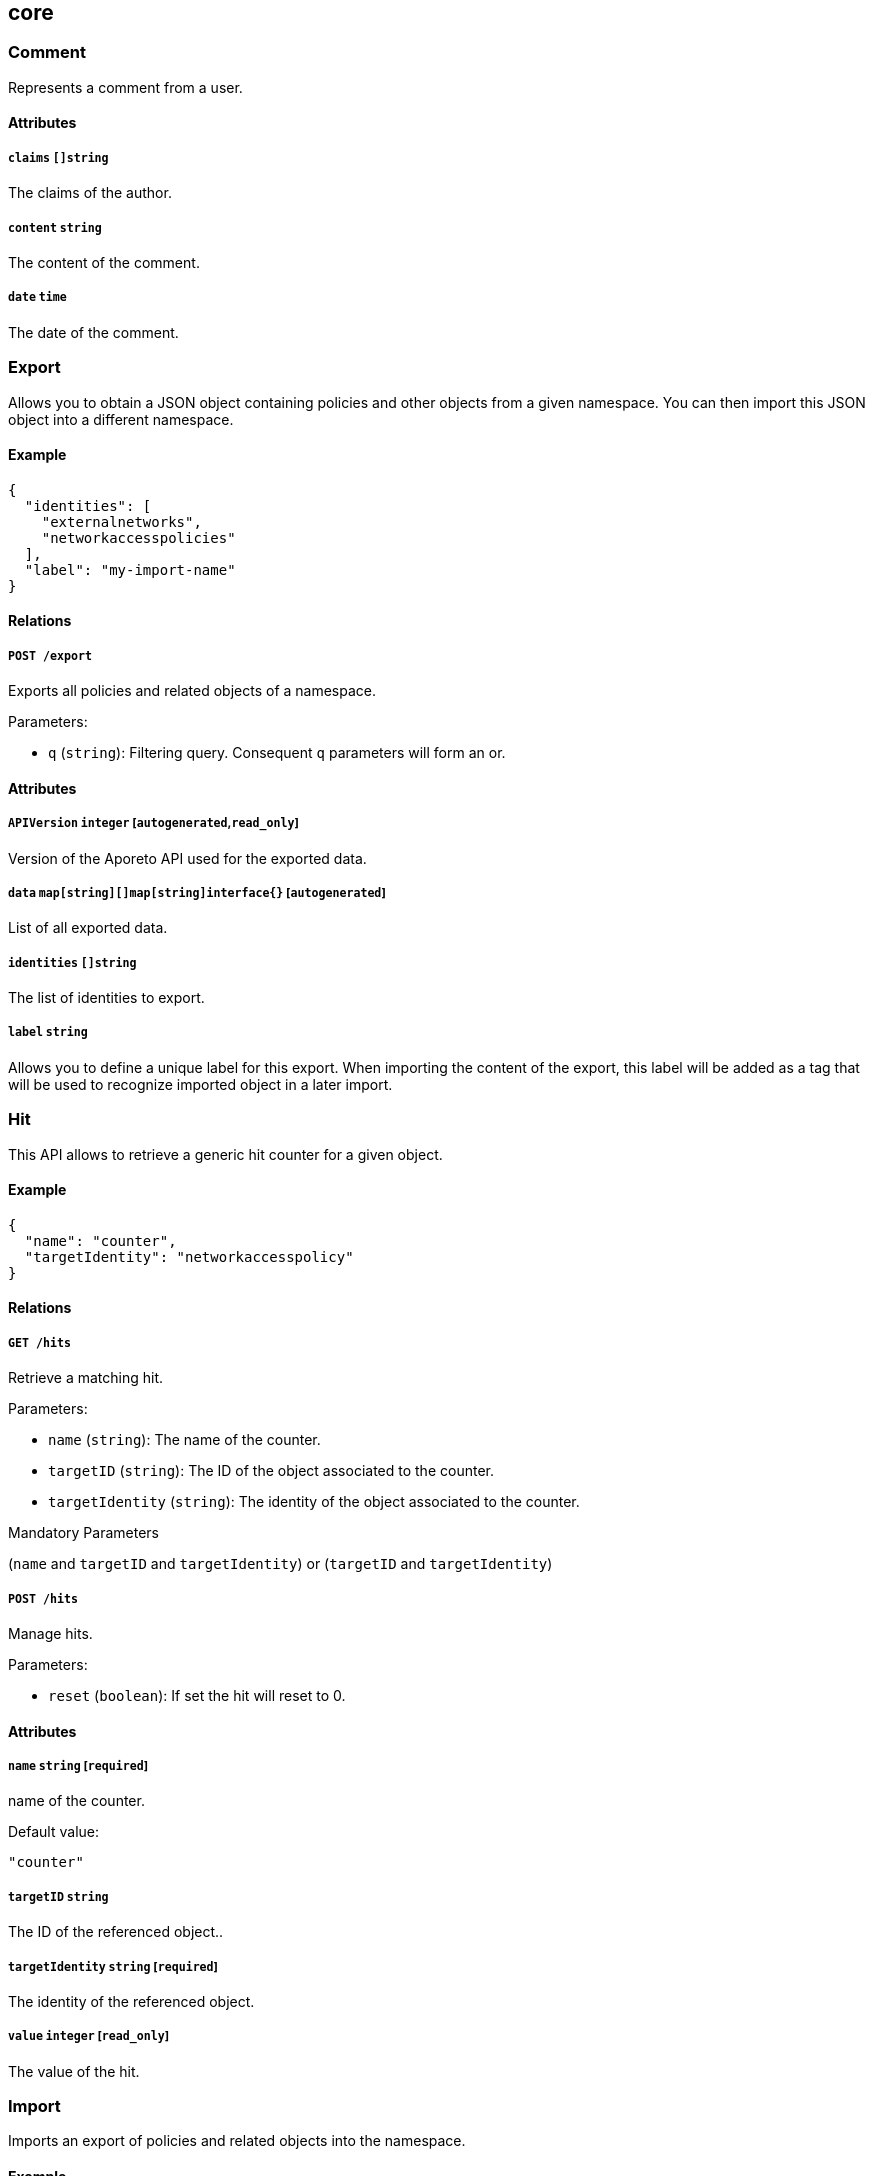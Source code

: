== core

=== Comment

Represents a comment from a user.

==== Attributes

===== `claims` `[]string`

The claims of the author.

===== `content` `string`

The content of the comment.

===== `date` `time`

The date of the comment.

=== Export

Allows you to obtain a JSON object containing policies and other objects
from a given namespace. You can then import this JSON object into a
different namespace.

==== Example

[source,json]
----
{
  "identities": [
    "externalnetworks",
    "networkaccesspolicies"
  ],
  "label": "my-import-name"
}
----

==== Relations

===== `POST /export`

Exports all policies and related objects of a namespace.

Parameters:

* `q` (`string`): Filtering query. Consequent `q` parameters will form
an or.

==== Attributes

===== `APIVersion` `integer` [`autogenerated`,`read_only`]

Version of the Aporeto API used for the exported data.

===== `data` `map[string][]map[string]interface{}` [`autogenerated`]

List of all exported data.

===== `identities` `[]string`

The list of identities to export.

===== `label` `string`

Allows you to define a unique label for this export. When importing the
content of the export, this label will be added as a tag that will be
used to recognize imported object in a later import.

=== Hit

This API allows to retrieve a generic hit counter for a given object.

==== Example

[source,json]
----
{
  "name": "counter",
  "targetIdentity": "networkaccesspolicy"
}
----

==== Relations

===== `GET /hits`

Retrieve a matching hit.

Parameters:

* `name` (`string`): The name of the counter.
* `targetID` (`string`): The ID of the object associated to the counter.
* `targetIdentity` (`string`): The identity of the object associated to
the counter.

Mandatory Parameters

(`name` and `targetID` and `targetIdentity`) or (`targetID` and
`targetIdentity`)

===== `POST /hits`

Manage hits.

Parameters:

* `reset` (`boolean`): If set the hit will reset to 0.

==== Attributes

===== `name` `string` [`required`]

name of the counter.

Default value:

[source,json]
----
"counter"
----

===== `targetID` `string`

The ID of the referenced object..

===== `targetIdentity` `string` [`required`]

The identity of the referenced object.

===== `value` `integer` [`read_only`]

The value of the hit.

=== Import

Imports an export of policies and related objects into the namespace.

==== Example

[source,json]
----
{
  "data": {
    "externalnetworks": [
      {
        "associatedTags": [
          "ext:net=tcp"
        ],
        "description": "Represents all TCP traffic on any port",
        "entries": [
          "0.0.0.0/0"
        ],
        "name": "all-tcp",
        "protocols": [
          "tcp"
        ]
      },
      {
        "associatedTags": [
          "ext:net=udp"
        ],
        "description": "Represents all UDP traffic on any port",
        "entries": [
          "0.0.0.0/0"
        ],
        "name": "all-udp",
        "protocols": [
          "udp"
        ]
      }
    ],
    "networkaccesspolicies": [
      {
        "action": "Allow",
        "description": "Allows all communication from pu to pu, tcp and udp",
        "logsEnabled": true,
        "name": "allow-all-communication",
        "object": [
          [
            "$identity=processingunit"
          ],
          [
            "ext:net=tcp"
          ],
          [
            "ext:net=udp"
          ]
        ],
        "subject": [
          [
            "$identity=processingunit"
          ]
        ]
      }
    ]
  },
  "mode": "Import"
}
----

==== Relations

===== `POST /import`

Imports data from a previous export.

==== Attributes

===== `data` link:#export[`export`] [`required`]

Data to import.

===== `mode` `enum(ReplacePartial | Import | Remove)`

How to import the data: `ReplacePartial`, `Import` (default), or
`Remove`. `ReplacePartial` is deprecated. Use `Import` instead. While
you can use `ReplacePartial` it will be interpreted as `Import`.

Default value:

[source,json]
----
"Import"
----

=== ImportReference

Allows you to import and keep a reference.

==== Example

[source,json]
----
{
  "constraint": "Unrestricted",
  "data": {
    "externalnetworks": [
      {
        "associatedTags": [
          "ext:net=tcp"
        ],
        "description": "Represents all TCP traffic on any port",
        "entries": [
          "0.0.0.0/0"
        ],
        "name": "all-tcp",
        "protocols": [
          "tcp"
        ]
      },
      {
        "associatedTags": [
          "ext:net=udp"
        ],
        "description": "Represents all UDP traffic on any port",
        "entries": [
          "0.0.0.0/0"
        ],
        "name": "all-udp",
        "protocols": [
          "udp"
        ]
      }
    ],
    "networkaccesspolicies": [
      {
        "action": "Allow",
        "description": "Allows all communication from pu to pu, tcp and udp",
        "logsEnabled": true,
        "name": "allow-all-communication",
        "object": [
          [
            "$identity=processingunit"
          ],
          [
            "ext:net=tcp"
          ],
          [
            "ext:net=udp"
          ]
        ],
        "subject": [
          [
            "$identity=processingunit"
          ]
        ]
      }
    ]
  },
  "name": "the name",
  "protected": false
}
----

==== Relations

===== `GET /importreferences`

Retrieves the list of import references.

Parameters:

* `q` (`string`): Filtering query. Consequent `q` parameters will form
an or.

===== `POST /importreferences`

Imports data from a previous export and keep a reference.

===== `DELETE /importreferences/:id`

Deletes the object with the given ID.

Parameters:

* `q` (`string`): Filtering query. Consequent `q` parameters will form
an or.

===== `GET /importreferences/:id`

Retrieves the object with the given ID.

===== `GET /recipes/:id/importreferences`

Returns the list of import references that depend on a recipe.

===== `POST /recipes/:id/importreferences`

Create an import request for the given recipe.

==== Attributes

===== `ID` `string` [`identifier`,`autogenerated`,`read_only`]

Identifier of the object.

===== `annotations` `map[string][]string`

Stores additional information about an entity.

===== `associatedTags` `[]string`

List of tags attached to an entity.

===== `claims` `[]string` [`autogenerated`,`read_only`]

Contains the claims of the client that performed the import.

===== `constraint` `enum(Unrestricted | Unique | NamespaceUnique)`

Define the import constraint. If Unrestricted, import can be deployed
multiple times. If Unique, only one import is allowed in the current
namespace and its child namespaces. If NamespaceUnique, only one import
is allowed in the current namespace.

Default value:

[source,json]
----
"Unrestricted"
----

===== `createTime` `time` [`autogenerated`,`read_only`]

Creation date of the object.

===== `data` link:#export[`export`] [`required`]

Data to import.

===== `description` `string` [`max_length=1024`]

Description of the object.

===== `label` `string` [`autogenerated`]

Label used for the imported data.

===== `metadata` `[]string` [`creation_only`]

Contains tags that can only be set during creation, must all start with
the `@' prefix, and should only be used by external systems.

===== `name` `string` [`required`,`max_length=256`]

Name of the entity.

===== `namespace` `string` [`autogenerated`,`read_only`]

Namespace tag attached to an entity.

===== `normalizedTags` `[]string` [`autogenerated`,`read_only`]

Contains the list of normalized tags of the entities.

===== `protected` `boolean`

Defines if the object is protected.

===== `updateTime` `time` [`autogenerated`,`read_only`]

Last update date of the object.

=== ImportRequest

Allows you to send an import request to create objects to a namespace
where the requester doesn’t normally have the permission to do so (other
than creating import requests).

The requester must have the permission to create the request in their
namespace and the target namespace.

When the request is created, the status is set to `Draft`. The requester
can edit the content as much as desired. When ready to send the request,
update the status to `Submitted`. The request will then be moved to the
target namespace. At that point nobody can edit the content of the
requests other than adding comments.

The requestee will now see the request, and will either

* Set the status as `Approved`. This will create the objects in the
target namespace.
* Set the status as `Rejected`. The request cannot be edited anymore and
can be deleted.
* Set the status back as `Draft`. The request will go back to the
requester namespace so that the requester can make changes. Once the
change are ready, the requester will set back the status as `Submitted`.

The `data` format is the same as `Export`.

==== Example

[source,json]
----
{
  "data": {
    "networkaccesspolicies": [
      {
        "action": "Allow",
        "description": "Allows Acme to access service A",
        "logsEnabled": true,
        "name": "allow-acme",
        "object": [
          [
            "$identity=processingunit",
            "$namespace=/acme/prod",
            "app=query"
          ]
        ],
        "subject": [
          [
            "$identity=processingunit",
            "app=partner-data"
          ]
        ]
      }
    ]
  },
  "protected": false,
  "requesterClaims": [
    "@auth:realm=vince",
    "@auth:account=acme"
  ],
  "status": "Draft",
  "targetNamespace": "/acme/prod"
}
----

==== Relations

===== `GET /importrequests`

Retrieves the list of import requests.

Parameters:

* `q` (`string`): Filtering query. Consequent `q` parameters will form
an or.

===== `POST /importrequests`

Creates a new import request.

===== `DELETE /importrequests/:id`

Delete an existing import request.

===== `GET /importrequests/:id`

Retrieve a single existing import request.

===== `PUT /importrequests/:id`

Update an existing import request.

==== Attributes

===== `ID` `string` [`identifier`,`autogenerated`,`read_only`]

Identifier of the object.

===== `annotations` `map[string][]string`

Stores additional information about an entity.

===== `associatedTags` `[]string`

List of tags attached to an entity.

===== `comment` `string`

A new comment that will be added to `commentFeed`.

===== `commentFeed` link:#comment[`[]comment`] [`autogenerated`,`read_only`]

List of comments that have been added to that request.

===== `createTime` `time` [`autogenerated`,`read_only`]

Creation date of the object.

===== `data` `map[string][]map[string]interface{}` [`required`]

Data to import.

===== `description` `string` [`max_length=1024`]

Description of the object.

===== `namespace` `string` [`autogenerated`,`read_only`]

Namespace tag attached to an entity.

===== `normalizedTags` `[]string` [`autogenerated`,`read_only`]

Contains the list of normalized tags of the entities.

===== `protected` `boolean`

Defines if the object is protected.

===== `requesterClaims` `[]string` [`autogenerated`,`read_only`]

The identity claims of the requester; populated by the control plane.

===== `requesterNamespace` `string` [`autogenerated`,`read_only`]

The namespace from which the request originated; populated by the
control plane.

===== `status` `enum(Draft | Submitted | Approved | Rejected)`

Allows the content to be changed. `Submitted`: the request moves to the
target namespace for approval. `Approved`: the data will be created
immediately. `Rejected`: the request cannot be changed anymore and can
be deleted.

Default value:

[source,json]
----
"Draft"
----

===== `targetNamespace` `string` [`required`,`creation_only`]

The namespace where the request will be sent. The requester can set any
namespace but needs to have an authorization to post the request in that
namespace.

===== `updateTime` `time` [`autogenerated`,`read_only`]

Last update date of the object.

=== Poke

When available, poke can be used to update various information about the
parent. For instance, for enforcers, poke will be used as the heartbeat.

==== Relations

===== `GET /enforcers/:id/poke`

Sends a poke empty object. This is used to ensure an enforcer is up and
running.

Parameters:

* `cpuload` (`float`): Deprecated.
* `enforcementStatus` (`enum(Failed | Inactive | Active)`): If set,
changes the enforcement status of the enforcer alongside with the poke.
* `forceFullPoke` (`boolean`): If set, it will trigger a full poke
(slower).
* `memory` (`integer`): Deprecated.
* `processes` (`integer`): Deprecated.
* `sessionClose` (`boolean`): If set, terminates a session for an
enforcer.
* `sessionID` (`string`): If set, sends the current session ID of an
enforcer.
* `status` (`enum(Registered | Connected | Disconnected)`): If set,
changes the status of the enforcer alongside with the poke.
* `ts` (`time`): time of report. If not set, local server time will be
used.
* `version` (`string`): If set, version of the current running enforcer.
* `zhash` (`integer`): Can be set to help backend target the correct
shard where the enforcer is stored.

===== `GET /processingunits/:id/poke`

Sends a poke empty object. This will send a snapshot of the processing
unit to the time series database.

Parameters:

* `enforcementStatus` (`enum(Failed | Inactive | Active)`): If set,
changes the enforcement status of the processing unit alongside with the
poke.
* `forceFullPoke` (`boolean`): If set, it will trigger a full poke
(slower).
* `notify` (`boolean`): Can be sent to trigger a `ProcessingUnitRefresh`
event that will be handled by the enforcer. If this is set, all other
additional parameters will be ignored.
* `status` (`enum(Initialized | Paused | Running | Stopped)`): If set,
changes the status of the processing unit alongside with the poke.
* `ts` (`time`): time of report. If not set, local server time will be
used.
* `zhash` (`integer`): Can be set to help backend target the correct
shard where the processing unit is stored.

=== PolicyRenderer

Allows you to render policies of a given type for a given set of tags.

==== Example

[source,json]
----
{
  "processMode": "Subject",
  "tags": [
    "a=a",
    "b=b"
  ],
  "type": "APIAuthorization"
}
----

==== Relations

===== `POST /policyrenderers`

Render a policy of a given type for a given set of tags.

==== Attributes

===== `policies` link:#policyrule[`[]policyrule`] [`autogenerated`,`read_only`]

List of policies rendered for the given set of tags.

===== `processMode` `enum(Subject | Object)`

`Subject` (default): Set if the `processMode` should use the subject.
`Object`: Set if the `processMode` should use the object. This only has
effect when rendering an SSH authorization for now.

Default value:

[source,json]
----
"Subject"
----

===== `tags` `[]string` [`required`]

List of tags of the object to render the hook for.

===== `type` `enum(APIAuthorization | EnforcerProfile | File | Hook | Infrastructure | NamespaceMapping | Network | ProcessingUnit | Quota | Syscall | TokenScope | SSHAuthorization | UserAccess)` [`required`]

Type of policy to render.

=== Search

Perform a full text search on the database.

==== Relations

===== `GET /search`

Perform a full text search on the database.

Parameters:

* `q` (`string`): search query.

Mandatory Parameters

`q`

==== Attributes

===== `object` `object` [`autogenerated`,`read_only`]

Contains the matched object.

===== `objectID` `string` [`autogenerated`,`read_only`]

Contains the ID of the match.

===== `objectIdentity` `string` [`autogenerated`,`read_only`]

Contains the identity of the match.

===== `objectNamespace` `string` [`autogenerated`,`read_only`]

Contains the namespace of the match.

===== `score` `float` [`autogenerated`,`read_only`]

Contains the score of the match.
